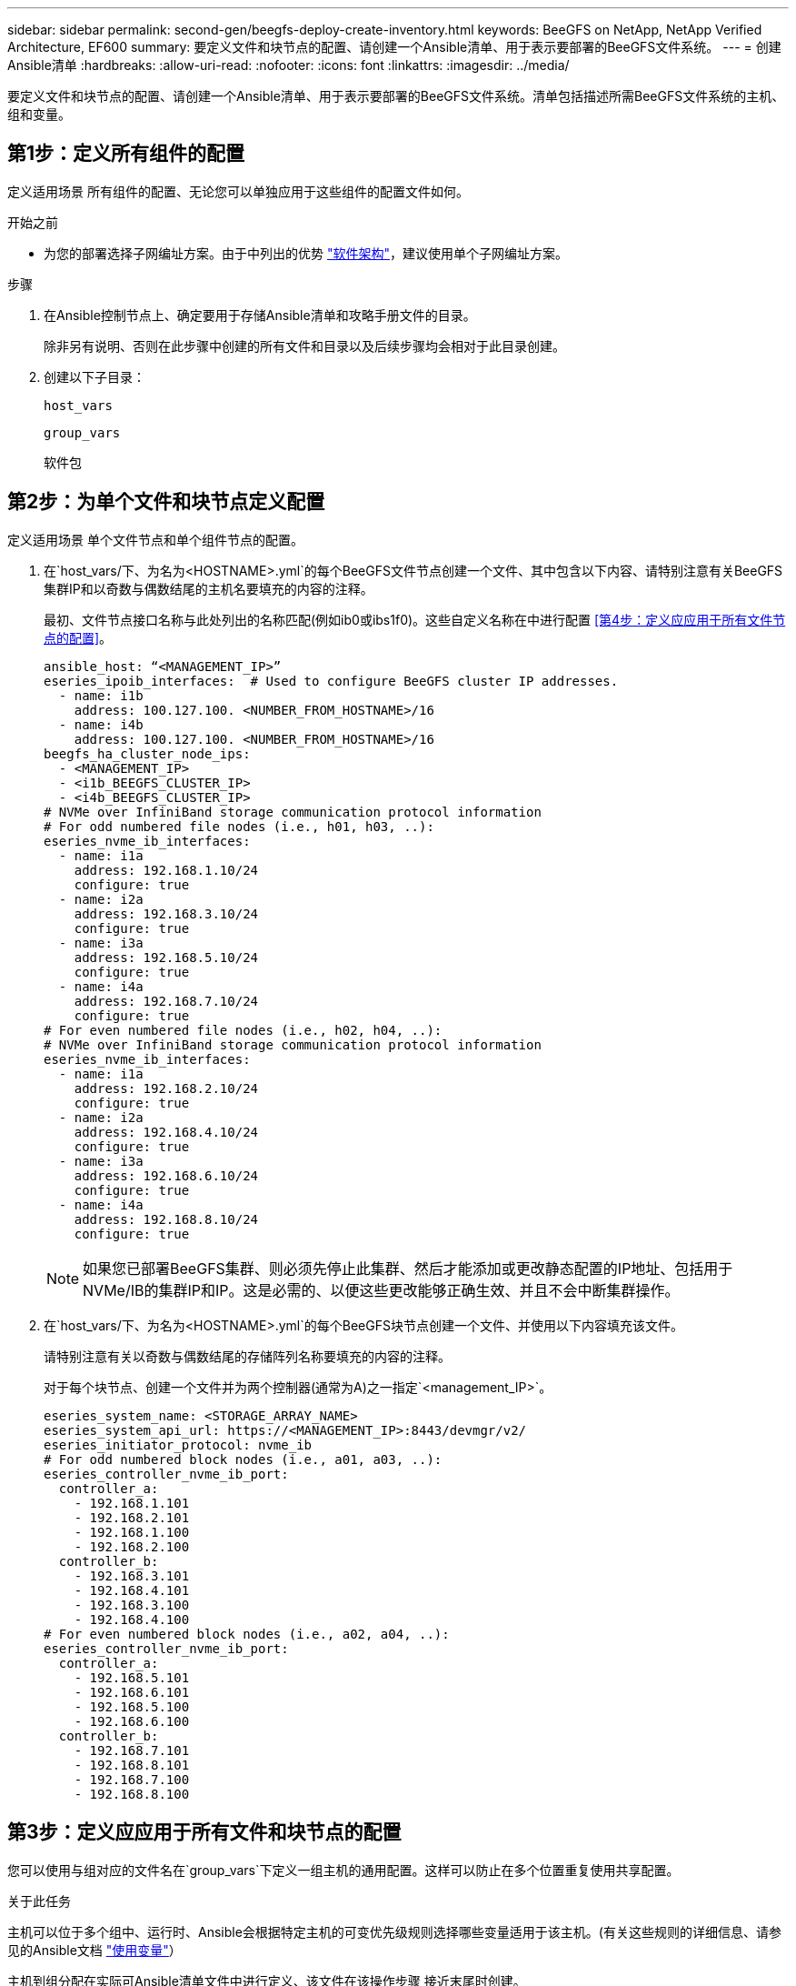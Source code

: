 ---
sidebar: sidebar 
permalink: second-gen/beegfs-deploy-create-inventory.html 
keywords: BeeGFS on NetApp, NetApp Verified Architecture, EF600 
summary: 要定义文件和块节点的配置、请创建一个Ansible清单、用于表示要部署的BeeGFS文件系统。 
---
= 创建Ansible清单
:hardbreaks:
:allow-uri-read: 
:nofooter: 
:icons: font
:linkattrs: 
:imagesdir: ../media/


[role="lead"]
要定义文件和块节点的配置、请创建一个Ansible清单、用于表示要部署的BeeGFS文件系统。清单包括描述所需BeeGFS文件系统的主机、组和变量。



== 第1步：定义所有组件的配置

定义适用场景 所有组件的配置、无论您可以单独应用于这些组件的配置文件如何。

.开始之前
* 为您的部署选择子网编址方案。由于中列出的优势 link:beegfs-design-software-architecture.html#beegfs-network-configuration["软件架构"]，建议使用单个子网编址方案。


.步骤
. 在Ansible控制节点上、确定要用于存储Ansible清单和攻略手册文件的目录。
+
除非另有说明、否则在此步骤中创建的所有文件和目录以及后续步骤均会相对于此目录创建。

. 创建以下子目录：
+
`host_vars`

+
`group_vars`

+
`软件包`





== 第2步：为单个文件和块节点定义配置

定义适用场景 单个文件节点和单个组件节点的配置。

. 在`host_vars/`下、为名为`<HOSTNAME>.yml`的每个BeeGFS文件节点创建一个文件、其中包含以下内容、请特别注意有关BeeGFS集群IP和以奇数与偶数结尾的主机名要填充的内容的注释。
+
最初、文件节点接口名称与此处列出的名称匹配(例如ib0或ibs1f0)。这些自定义名称在中进行配置 <<第4步：定义应应用于所有文件节点的配置>>。

+
....
ansible_host: “<MANAGEMENT_IP>”
eseries_ipoib_interfaces:  # Used to configure BeeGFS cluster IP addresses.
  - name: i1b
    address: 100.127.100. <NUMBER_FROM_HOSTNAME>/16
  - name: i4b
    address: 100.127.100. <NUMBER_FROM_HOSTNAME>/16
beegfs_ha_cluster_node_ips:
  - <MANAGEMENT_IP>
  - <i1b_BEEGFS_CLUSTER_IP>
  - <i4b_BEEGFS_CLUSTER_IP>
# NVMe over InfiniBand storage communication protocol information
# For odd numbered file nodes (i.e., h01, h03, ..):
eseries_nvme_ib_interfaces:
  - name: i1a
    address: 192.168.1.10/24
    configure: true
  - name: i2a
    address: 192.168.3.10/24
    configure: true
  - name: i3a
    address: 192.168.5.10/24
    configure: true
  - name: i4a
    address: 192.168.7.10/24
    configure: true
# For even numbered file nodes (i.e., h02, h04, ..):
# NVMe over InfiniBand storage communication protocol information
eseries_nvme_ib_interfaces:
  - name: i1a
    address: 192.168.2.10/24
    configure: true
  - name: i2a
    address: 192.168.4.10/24
    configure: true
  - name: i3a
    address: 192.168.6.10/24
    configure: true
  - name: i4a
    address: 192.168.8.10/24
    configure: true
....
+

NOTE: 如果您已部署BeeGFS集群、则必须先停止此集群、然后才能添加或更改静态配置的IP地址、包括用于NVMe/IB的集群IP和IP。这是必需的、以便这些更改能够正确生效、并且不会中断集群操作。

. 在`host_vars/`下、为名为`<HOSTNAME>.yml`的每个BeeGFS块节点创建一个文件、并使用以下内容填充该文件。
+
请特别注意有关以奇数与偶数结尾的存储阵列名称要填充的内容的注释。

+
对于每个块节点、创建一个文件并为两个控制器(通常为A)之一指定`<management_IP>`。

+
....
eseries_system_name: <STORAGE_ARRAY_NAME>
eseries_system_api_url: https://<MANAGEMENT_IP>:8443/devmgr/v2/
eseries_initiator_protocol: nvme_ib
# For odd numbered block nodes (i.e., a01, a03, ..):
eseries_controller_nvme_ib_port:
  controller_a:
    - 192.168.1.101
    - 192.168.2.101
    - 192.168.1.100
    - 192.168.2.100
  controller_b:
    - 192.168.3.101
    - 192.168.4.101
    - 192.168.3.100
    - 192.168.4.100
# For even numbered block nodes (i.e., a02, a04, ..):
eseries_controller_nvme_ib_port:
  controller_a:
    - 192.168.5.101
    - 192.168.6.101
    - 192.168.5.100
    - 192.168.6.100
  controller_b:
    - 192.168.7.101
    - 192.168.8.101
    - 192.168.7.100
    - 192.168.8.100
....




== 第3步：定义应应用于所有文件和块节点的配置

您可以使用与组对应的文件名在`group_vars`下定义一组主机的通用配置。这样可以防止在多个位置重复使用共享配置。

.关于此任务
主机可以位于多个组中、运行时、Ansible会根据特定主机的可变优先级规则选择哪些变量适用于该主机。(有关这些规则的详细信息、请参见的Ansible文档 https://docs.ansible.com/ansible/latest/user_guide/playbooks_variables.html["使用变量"^]）

主机到组分配在实际可Ansible清单文件中进行定义、该文件在该操作步骤 接近末尾时创建。

.步骤
在Ansible中、可以在名为`All`的组中定义要应用于所有主机的任何配置。使用以下内容创建文件`group_vars/all.yml`：

....
ansible_python_interpreter: /usr/bin/python3
beegfs_ha_ntp_server_pools:  # Modify the NTP server addressess if desired.
  - "pool 0.pool.ntp.org iburst maxsources 3"
  - "pool 1.pool.ntp.org iburst maxsources 3"
....


== 第4步：定义应应用于所有文件节点的配置

文件节点的共享配置在名为`ha_cluster`的组中定义。本节中的步骤将构建应包含在`group_vars/ha_cluster.yml`文件中的配置。

.步骤
. 在文件顶部、定义默认值、包括用作文件节点上的`sUdo`用户的密码。
+
....
### ha_cluster Ansible group inventory file.
# Place all default/common variables for BeeGFS HA cluster resources below.
### Cluster node defaults
ansible_ssh_user: root
ansible_become_password: <PASSWORD>
eseries_ipoib_default_hook_templates:
  - 99-multihoming.j2   # This is required for single subnet deployments, where static IPs containing multiple IB ports are in the same IPoIB subnet. i.e: cluster IPs, multirail, single subnet, etc.
# If the following options are specified, then Ansible will automatically reboot nodes when necessary for changes to take effect:
eseries_common_allow_host_reboot: true
eseries_common_reboot_test_command: "! systemctl status eseries_nvme_ib.service || systemctl --state=exited | grep eseries_nvme_ib.service"
eseries_ib_opensm_options:
  virt_enabled: "2"
  virt_max_ports_in_process: "0"
....
+

NOTE: 尤其是在生产环境中、不要以纯文本格式存储密码。请改用Ansible Vault (请参见 https://docs.ansible.com/ansible/latest/user_guide/vault.html["使用Ansible Vault加密内容"^])或运行攻略手册时的`-ask-pass-pass`选项。如果`Ansible _ssh_user`已是`root`、则可以选择省略`Ansible变为密码`。

. (可选)配置高可用性(HA)集群的名称、并为集群内通信指定用户。
+
如果要修改专用IP寻址方案、则还必须更新默认值`beegfs_ha_mgmtd_float_IP`。这必须与您稍后为BeeGFS管理资源组配置的内容匹配。

+
使用`beegfs_ha_alert_email_list`指定一个或多个应接收集群事件警报的电子邮件。

+
....
### Cluster information
beegfs_ha_firewall_configure: True
eseries_beegfs_ha_disable_selinux: True
eseries_selinux_state: disabled
# The following variables should be adjusted depending on the desired configuration:
beegfs_ha_cluster_name: hacluster                  # BeeGFS HA cluster name.
beegfs_ha_cluster_username: hacluster              # BeeGFS HA cluster username.
beegfs_ha_cluster_password: hapassword             # BeeGFS HA cluster username's password.
beegfs_ha_cluster_password_sha512_salt: randomSalt # BeeGFS HA cluster username's password salt.
beegfs_ha_mgmtd_floating_ip: 100.127.101.0         # BeeGFS management service IP address.
# Email Alerts Configuration
beegfs_ha_enable_alerts: True
beegfs_ha_alert_email_list: ["email@example.com"]  # E-mail recipient list for notifications when BeeGFS HA resources change or fail.  Often a distribution list for the team responsible for managing the cluster.
beegfs_ha_alert_conf_ha_group_options:
      mydomain: “example.com”
# The mydomain parameter specifies the local internet domain name. This is optional when the cluster nodes have fully qualified hostnames (i.e. host.example.com).
# Adjusting the following parameters is optional:
beegfs_ha_alert_timestamp_format: "%Y-%m-%d %H:%M:%S.%N" #%H:%M:%S.%N
beegfs_ha_alert_verbosity: 3
#  1) high-level node activity
#  3) high-level node activity + fencing action information + resources (filter on X-monitor)
#  5) high-level node activity + fencing action information + resources
....
+

NOTE: 虽然`冗余、但当您将BeeGFS文件系统扩展到单个HA集群之外时、`beegfs_ha_mgmtd_floating_ip非常重要。部署后续HA集群时无需额外的BeeGFS管理服务、并指向第一个集群提供的管理服务。

. 配置隔离代理。(有关详细信息，请参见 https://access.redhat.com/documentation/en-us/red_hat_enterprise_linux/9/html/configuring_and_managing_high_availability_clusters/assembly_configuring-fencing-configuring-and-managing-high-availability-clusters["在Red Hat High Availability集群中配置隔离"^]。)以下输出显示了配置常见隔离代理的示例。选择以下选项之一。
+
在此步骤中、请注意：

+
** 默认情况下、隔离处于启用状态、但您需要配置隔离_agent_。
** 在`PCMK_HOST_MAP`或`PCMK_HOST_LIST`中指定的`<HOSTNAME>`必须与Ansible清单中的主机名相对应。
** 不支持在不使用隔离的情况下运行BeeGFS集群、尤其是在生产环境中。这在很大程度上是为了确保当BeeGFS服务(包括块设备等任何资源依赖关系)因问题描述 而发生故障转移时、不会存在多个节点并发访问导致文件系统损坏或其他不希望或意外行为的风险。如果必须禁用隔离、请参阅BeeGFS HA角色的入门指南中的一般说明、并在`ha_cluster_crm_config_options["stonith-enabled"]`中将`beegfs_ha_cluster.yml`设置为false。
** 可以使用多个节点级别的隔离设备、BeeGFS HA角色可以配置Red Hat HA软件包存储库中可用的任何隔离代理。如果可能、请使用通过不间断电源(UPS)或机架配电单元(rPDU)工作的隔离代理。 因为在某些故障情形下、某些隔离代理(如基板管理控制器(BMC)或服务器中内置的其他无人值守设备)可能无法响应隔离请求。
+
....
### Fencing configuration:
# OPTION 1: To enable fencing using APC Power Distribution Units (PDUs):
beegfs_ha_fencing_agents:
 fence_apc:
   - ipaddr: <PDU_IP_ADDRESS>
     login: <PDU_USERNAME>
     passwd: <PDU_PASSWORD>
     pcmk_host_map: "<HOSTNAME>:<PDU_PORT>,<PDU_PORT>;<HOSTNAME>:<PDU_PORT>,<PDU_PORT>"
# OPTION 2: To enable fencing using the Redfish APIs provided by the Lenovo XCC (and other BMCs):
redfish: &redfish
  username: <BMC_USERNAME>
  password: <BMC_PASSWORD>
  ssl_insecure: 1 # If a valid SSL certificate is not available specify “1”.
beegfs_ha_fencing_agents:
  fence_redfish:
    - pcmk_host_list: <HOSTNAME>
      ip: <BMC_IP>
      <<: *redfish
    - pcmk_host_list: <HOSTNAME>
      ip: <BMC_IP>
      <<: *redfish
# For details on configuring other fencing agents see https://access.redhat.com/documentation/en-us/red_hat_enterprise_linux/9/html/configuring_and_managing_high_availability_clusters/assembly_configuring-fencing-configuring-and-managing-high-availability-clusters.
....


. 在Linux操作系统中启用建议的性能调整。
+
虽然许多用户发现性能参数的默认设置通常运行良好、但您也可以选择更改特定工作负载的默认设置。因此、这些建议包含在BeeGFS角色中、但默认情况下不会启用、以确保用户了解应用于其文件系统的调整。

+
要启用性能调整、请指定：

+
....
### Performance Configuration:
beegfs_ha_enable_performance_tuning: True
....
. (可选)您可以根据需要调整Linux操作系统中的性能调整参数。
+
有关可调整的可用调整参数的完整列表，请参见中BeeGFS HA角色的“性能调整默认值”部分 https://github.com/netappeseries/beegfs/tree/master/roles/beegfs_ha_7_4/defaults/main.yml["E系列BeeGFS GitHub站点"^]。 可以覆盖此文件或单个节点的文件中集群中所有节点的默认值 `host_vars` 。

. 要在块节点和文件节点之间实现完整的200GB/HDR连接、请使用NVIDIA开放式网络结构企业分发版(MLNR_OFED)中的开放式子网管理器(OpenSM)软件包。中列出的MLNR_OFED版本 link:beegfs-technology-requirements.html#file-node-requirements["文件节点要求"] 与建议的OpenSM软件包捆绑在一起。虽然支持使用Ansimply进行部署、但您必须先在所有文件节点上安装MLNR_OFED驱动程序。
+
.. 在`group_vars/ha_cluster.yml`中填充以下参数(根据需要调整软件包)：
+
....
### OpenSM package and configuration information
eseries_ib_opensm_options:
  virt_enabled: "2"
  virt_max_ports_in_process: "0"
....


. 配置`udev`规则、以确保逻辑InfiniBand端口标识符与底层PCIe设备的映射一致。
+
`udev`规则对于用作BeeGFS文件节点的每个服务器平台的PCIe拓扑来说必须是唯一的。

+
对于已验证的文件节点、请使用以下值：

+
....
### Ensure Consistent Logical IB Port Numbering
# OPTION 1: Lenovo SR665 V3 PCIe address-to-logical IB port mapping:
eseries_ipoib_udev_rules:
  "0000:01:00.0": i1a
  "0000:01:00.1": i1b
  "0000:41:00.0": i2a
  "0000:41:00.1": i2b
  "0000:81:00.0": i3a
  "0000:81:00.1": i3b
  "0000:a1:00.0": i4a
  "0000:a1:00.1": i4b

# OPTION 2: Lenovo SR665 PCIe address-to-logical IB port mapping:
eseries_ipoib_udev_rules:
  "0000:41:00.0": i1a
  "0000:41:00.1": i1b
  "0000:01:00.0": i2a
  "0000:01:00.1": i2b
  "0000:a1:00.0": i3a
  "0000:a1:00.1": i3b
  "0000:81:00.0": i4a
  "0000:81:00.1": i4b
....
. (可选)更新元数据目标选择算法。
+
....
beegfs_ha_beegfs_meta_conf_ha_group_options:
  tuneTargetChooser: randomrobin
....
+

NOTE: 在验证测试中、通常会使用`Randomrobin`来确保测试文件在性能基准测试期间均匀分布在所有BeeGFS存储目标上(有关基准测试的详细信息、请参见BeeGFS站点 https://doc.beegfs.io/latest/advanced_topics/benchmark.html["对BeeGFS系统进行基准测试"^]）。在实际使用情况下、这可能会导致编号较低的目标达到发生原因 、从而比编号较高的目标更快地达到填充速度。已显示省略`randomrobin`以及仅使用默认值`randomized`值可在仍利用所有可用目标的情况下提供良好的性能。





== 第5步：定义通用块节点的配置

块节点的共享配置在名为`Eseries_storage_systems`的组中定义。本节中的步骤构建了应包含在`group_vars/ eseries_storage_systems.yml`文件中的配置。

.步骤
. 将Ansible连接设置为local、提供系统密码、并指定是否应验证SSL证书。(通常、Ansible使用SSH连接到受管主机、但对于用作块节点的NetApp E系列存储系统、模块使用REST API进行通信。) 在文件顶部、添加以下内容：
+
....
### eseries_storage_systems Ansible group inventory file.
# Place all default/common variables for NetApp E-Series Storage Systems here:
ansible_connection: local
eseries_system_password: <PASSWORD>
eseries_validate_certs: false
....
+

NOTE: 不建议以纯文本格式列出任何密码。使用`-ext-vars`运行Ansible时、请使用Ansible vault或提供`E系列系统密码`。

. 为确保获得最佳性能、请在中安装为块节点列出的版本 link:beegfs-technology-requirements.html["技术要求"]。
+
从下载相应的文件 https://mysupport.netapp.com/site/products/all/details/eseries-santricityos/downloads-tab["NetApp 支持站点"^]。您可以手动升级它们、也可以将其包含在Ansible控制节点的`packages/`目录中、然后在`Esery_storage_systems.yml`中填充以下参数以使用Ansible进行升级：

+
....
# Firmware, NVSRAM, and Drive Firmware (modify the filenames as needed):
eseries_firmware_firmware: "packages/RCB_11.80GA_6000_64cc0ee3.dlp"
eseries_firmware_nvsram: "packages/N6000-880834-D08.dlp"
....
. 从下载并安装可用于块节点中安装的驱动器的最新驱动器固件 https://mysupport.netapp.com/site/downloads/firmware/e-series-disk-firmware["NetApp 支持站点"^]。您可以手动升级它们、也可以将其包含在Ansul任 `packages/` 控制节点的目录中、然后在中填充以下参数 `eseries_storage_systems.yml` 以使用Ansul任 升级：
+
....
eseries_drive_firmware_firmware_list:
  - "packages/<FILENAME>.dlp"
eseries_drive_firmware_upgrade_drives_online: true
....
+

NOTE: 将`esery_drive_firmware_upgrade_drives_online`设置为`false`可以加快升级速度、但在部署BeeGFS之前不应执行此操作。这是因为该设置要求在升级之前停止驱动器的所有I/O、以避免应用程序错误。尽管在配置卷之前执行联机驱动器固件升级仍很快、但我们建议您始终将此值设置为`true`以避免稍后出现问题。

. 要优化性能、请对全局配置进行以下更改：
+
....
# Global Configuration Defaults
eseries_system_cache_block_size: 32768
eseries_system_cache_flush_threshold: 80
eseries_system_default_host_type: linux dm-mp
eseries_system_autoload_balance: disabled
eseries_system_host_connectivity_reporting: disabled
eseries_system_controller_shelf_id: 99 # Required.
....
. 要确保最佳卷配置和行为、请指定以下参数：
+
....
# Storage Provisioning Defaults
eseries_volume_size_unit: pct
eseries_volume_read_cache_enable: true
eseries_volume_read_ahead_enable: false
eseries_volume_write_cache_enable: true
eseries_volume_write_cache_mirror_enable: true
eseries_volume_cache_without_batteries: false
eseries_storage_pool_usable_drives: "99:0,99:23,99:1,99:22,99:2,99:21,99:3,99:20,99:4,99:19,99:5,99:18,99:6,99:17,99:7,99:16,99:8,99:15,99:9,99:14,99:10,99:13,99:11,99:12"
....
+

NOTE: 为`E系列_storage_pool_usable_drives`指定的值特定于NetApp EF600块节点、并控制驱动器分配给新卷组的顺序。此顺序可确保每个组的I/O在后端驱动器通道之间均匀分布。


